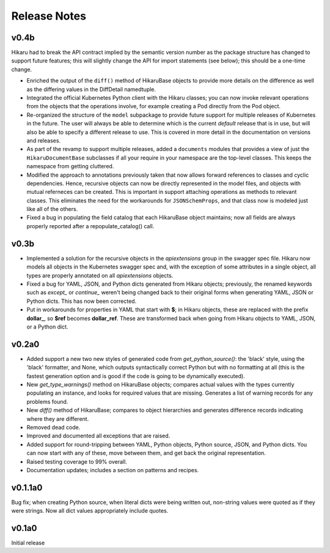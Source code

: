 *************
Release Notes
*************

v0.4b
-----

Hikaru had to break the API contract implied by the semantic version number as the package structure has changed to support future features; this will
slightly change the API for import statements (see below); this should be a one-time change. 

- Enriched the output of the ``diff()`` method of HikaruBase objects to provide more details on the difference as well as the differing values in the DiffDetail namedtuple.
- Integrated the official Kubernetes Python client with the Hikaru classes; you can now invoke relevant operations from the objects that the operations involve, for example creating a Pod directly from the Pod object.
- Re-organized the structure of the ``model`` subpackage to provide future support for multiple releases of Kubernetes in the future. The user will always be able to determine which is the current *default* release that is in use, but will also be able to specify a different release to use. This is covered in more detail in the documentation on versions and releases.
- As part of the revamp to support multiple releases, added a ``documents`` modules that provides a view of just the ``HikaruDocumentBase`` subclasses if all your require in your namespace are the top-level classes. This keeps the namespace from getting cluttered.
- Modified the approach to annotations previously taken that now allows forward references to classes and cyclic dependencies. Hence, recursive objects can now be directly represented in the model files, and objects with mutual referneces can be created. This is important in support attaching operations as methods to relevant classes. This eliminates the need for the workarounds for ``JSONSchemProps``, and that class now is modeled just like all of the others.
- Fixed a bug in populating the field catalog that each HikaruBase object maintains; now all fields are always properly reported after a repopulate_catalog() call.

v0.3b
------

- Implemented a solution for the recursive objects in the `apiextensions` group in the swagger spec file. Hikaru now models all objects in the Kubernetes swagger spec and, with the exception of some attributes in a single object, all types are properly annotated on all `apiextensions` objects.
- Fixed a bug for YAML, JSON, and Python dicts generated from Hikaru objects; previously, the renamed keywords such as `except_` or `continue_` weren't being changed back to their original forms when generating YAML, JSON or Python dicts. This has now been corrected.
- Put in workarounds for properties in YAML that start with **$**; in Hikaru objects, these are replaced with the prefix **dollar_**, so **$ref** becomes **dollar_ref**. These are transformed back when going from Hikaru objects to YAML, JSON, or a Python dict.

v0.2a0
------

- Added support a new two new styles of generated code from `get_python_source()`: the 'black' style, using the 'black' formatter, and None, which outputs syntactically correct Python but with no formatting at all (this is the fastest generation option and is good if the code is going to be dynamically executed).
- New `get_type_warnings()` method on HikaruBase objects; compares actual values with the types currently populating an instance, and looks for required values that are missing. Generates a list of warning records for any problems found.
- New `diff()` method of HikaruBase; compares to object hierarchies and generates difference records indicating where they are different.
- Removed dead code.
- Improved and documented all exceptions that are raised.
- Added support for round-tripping between YAML, Python objects, Python source, JSON, and Python dicts. You can now start with any of these, move between them, and get back the original representation.
- Raised testing coverage to 99% overall.
- Documentation updates; includes a section on patterns and recipes.

v0.1.1a0
--------

Bug fix; when creating Python source, when literal dicts were being written out,
non-string values were quoted as if they were strings. Now all dict values appropriately
include quotes.

v0.1a0
------

Initial release
